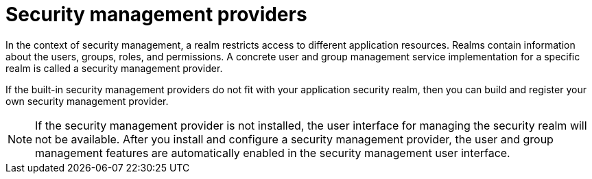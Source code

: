 [id='business-central-security-management-provider-con_{context}']

= Security management providers

In the context of security management, a realm restricts access to different application resources. Realms contain information about the users, groups, roles, and permissions. A concrete user and group management service implementation for a specific realm is called a security management provider.

If the built-in security management providers do not fit with your application security realm, then you can build and register your own security management provider.

NOTE: If the security management provider is not installed, the user interface for managing the security realm will not be available. After you install and configure a security management provider, the user and group management features are automatically enabled in the security management user interface.
